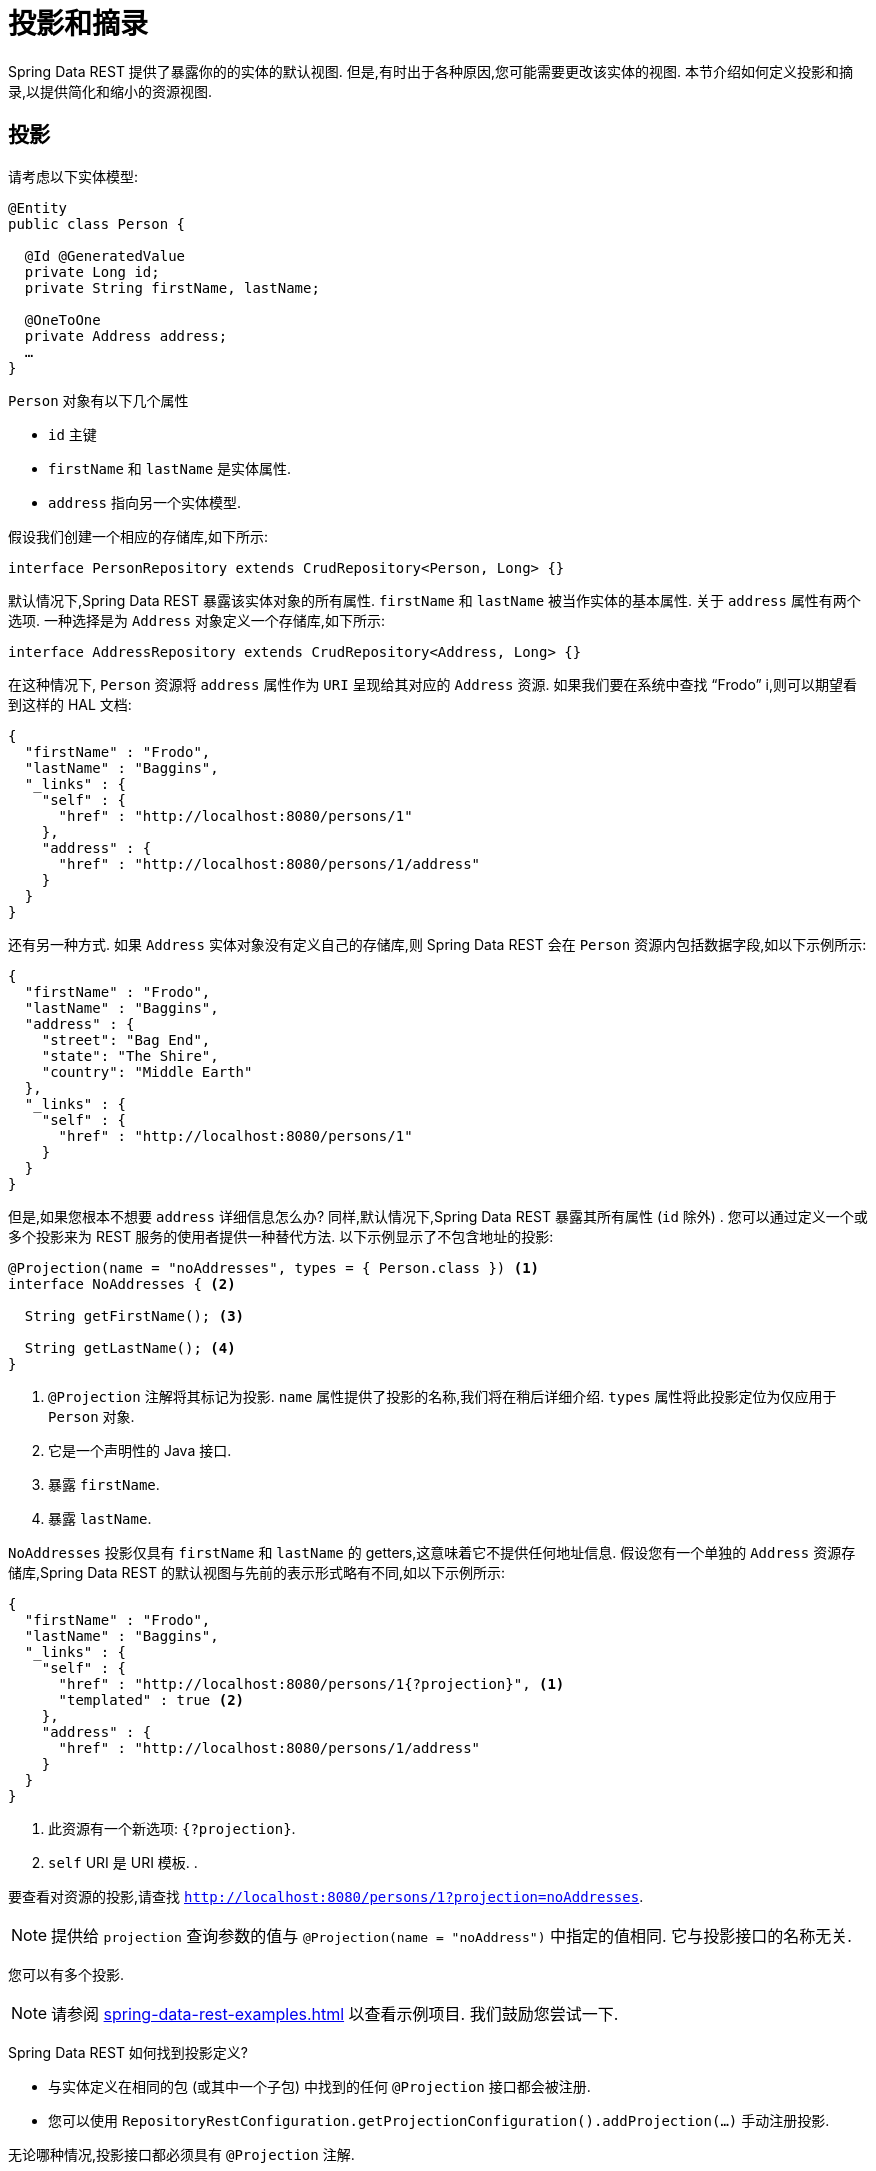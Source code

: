 [[projections-excerpts]]
= 投影和摘录

Spring Data REST 提供了暴露你的的实体的默认视图.  但是,有时出于各种原因,您可能需要更改该实体的视图.  本节介绍如何定义投影和摘录,以提供简化和缩小的资源视图.

[[projections-excerpts.projections]]
== 投影

请考虑以下实体模型:

====
[source,java]
----
@Entity
public class Person {

  @Id @GeneratedValue
  private Long id;
  private String firstName, lastName;

  @OneToOne
  private Address address;
  …
}
----
====

`Person` 对象有以下几个属性

* `id` 主键
* `firstName` 和 `lastName` 是实体属性.
* `address` 指向另一个实体模型.

假设我们创建一个相应的存储库,如下所示:

====
[source,java]
----
interface PersonRepository extends CrudRepository<Person, Long> {}
----
====

默认情况下,Spring Data REST 暴露该实体对象的所有属性.  `firstName` 和 `lastName` 被当作实体的基本属性.  关于 `address` 属性有两个选项.  一种选择是为 `Address` 对象定义一个存储库,如下所示:

====
[source,java]
----
interface AddressRepository extends CrudRepository<Address, Long> {}
----
====

在这种情况下, `Person`  资源将 `address`  属性作为 `URI` 呈现给其对应的 `Address`  资源.  如果我们要在系统中查找  "`Frodo`" i,则可以期望看到这样的 HAL 文档:

====
[source,javascript]
----
{
  "firstName" : "Frodo",
  "lastName" : "Baggins",
  "_links" : {
    "self" : {
      "href" : "http://localhost:8080/persons/1"
    },
    "address" : {
      "href" : "http://localhost:8080/persons/1/address"
    }
  }
}
----
====

还有另一种方式.  如果 `Address` 实体对象没有定义自己的存储库,则 Spring Data REST 会在 `Person` 资源内包括数据字段,如以下示例所示:

====
[source,javascript]
----
{
  "firstName" : "Frodo",
  "lastName" : "Baggins",
  "address" : {
    "street": "Bag End",
    "state": "The Shire",
    "country": "Middle Earth"
  },
  "_links" : {
    "self" : {
      "href" : "http://localhost:8080/persons/1"
    }
  }
}
----
====

但是,如果您根本不想要 `address` 详细信息怎么办?  同样,默认情况下,Spring Data REST 暴露其所有属性 (`id` 除外) .  您可以通过定义一个或多个投影来为 REST 服务的使用者提供一种替代方法.  以下示例显示了不包含地址的投影:

====
[source,java]
----
@Projection(name = "noAddresses", types = { Person.class }) <1>
interface NoAddresses { <2>

  String getFirstName(); <3>

  String getLastName(); <4>
}
----

<1> `@Projection` 注解将其标记为投影.  `name` 属性提供了投影的名称,我们将在稍后详细介绍.   `types` 属性将此投影定位为仅应用于 `Person` 对象.
<2> 它是一个声明性的 Java 接口.
<3> 暴露 `firstName`.
<4> 暴露 `lastName`.
====

`NoAddresses` 投影仅具有 `firstName` 和 `lastName` 的 getters,这意味着它不提供任何地址信息.  假设您有一个单独的  `Address` 资源存储库,Spring Data REST 的默认视图与先前的表示形式略有不同,如以下示例所示:

====
[source,javascript]
----
{
  "firstName" : "Frodo",
  "lastName" : "Baggins",
  "_links" : {
    "self" : {
      "href" : "http://localhost:8080/persons/1{?projection}", <1>
      "templated" : true <2>
    },
    "address" : {
      "href" : "http://localhost:8080/persons/1/address"
    }
  }
}
----

<1> 此资源有一个新选项: `{?projection}`.
<2> `self` URI 是 URI 模板. .
====

要查看对资源的投影,请查找  `http://localhost:8080/persons/1?projection=noAddresses`.

NOTE: 提供给 `projection` 查询参数的值与 `@Projection(name = "noAddress")` 中指定的值相同. 它与投影接口的名称无关.

您可以有多个投影.

NOTE: 请参阅  <<spring-data-rest-examples.adoc#spring-data-examples.projections>> 以查看示例项目.  我们鼓励您尝试一下.

Spring Data REST 如何找到投影定义?

* 与实体定义在相同的包 (或其中一个子包) 中找到的任何 `@Projection`  接口都会被注册.
* 您可以使用 `RepositoryRestConfiguration.getProjectionConfiguration().addProjection(…)` 手动注册投影.

无论哪种情况,投影接口都必须具有 `@Projection` 注解.

[[projections-excerpts.finding-projections]]
=== 查找现有投影

Spring Data REST 暴露了  <<metadata.adoc#metadata.alps>>  文档,这是一种微元数据格式. 请按照根资源暴露的  `profile` 链接. 如果您向下导航至 `Person` 资源 (即 `/alps/persons`) 的 ALPS 文档,则可以找到有关 `Person` 资源的许多详细信息. 将列出投影以及关于 `GET` REST 转换的详细信息,如下所示:

====
[source,javascript]
----
{ …
  "id" : "get-person", <1>
  "name" : "person",
  "type" : "SAFE",
  "rt" : "#person-representation",
  "descriptors" : [ {
    "name" : "projection", <2>
    "doc" : {
      "value" : "The projection that shall be applied when rendering the response. Acceptable values available in nested descriptors.",
      "format" : "TEXT"
    },
    "type" : "SEMANTIC",
    "descriptors" : [ {
      "name" : "noAddresses", <3>
      "type" : "SEMANTIC",
      "descriptors" : [ {
        "name" : "firstName", <4>
        "type" : "SEMANTIC"
      }, {
        "name" : "lastName", <4>
        "type" : "SEMANTIC"
      } ]
    } ]
  } ]
},
…
----

<1> ALPS 文档的此部分显示有关 `GET` 和 `Person` 资源的详细信息.
<2> 这部分包含  `projection` 选项.
<3> 这部分包含 `noAddresses` 投影.
<4> 该投影提供的实际属性包括 `firstName` 和 `lastName`.
====

[NOTE]
====
如果满足以下条件,则可以选择定投影义并将其提供给客户使用:

* 标有  `@Projection` 注解,并和实体类在同一包 (或子包) 中
* 使用  `RepositoryRestConfiguration.getProjectionConfiguration().addProjection(…)` 手动注册.
====

[[projections-excerpts.projections.hidden-data]]
=== 引入隐藏数据

到目前为止,在本节中,我们已经介绍了如何使用投影来减少提供给用户的信息.  投影也可以带来通常看不见的数据.  例如,Spring Data REST 会忽略使用 `@JsonIgnore` 注解标记的字段或 getter 方法.  考虑以下实体对象:

====
[source,java]
----
@Entity
public class User {

	@Id @GeneratedValue
	private Long id;
	private String name;

	@JsonIgnore private String password; <1>

	private String[] roles;
  …
----

<1> Jackson 的 `@JsonIgnore` 用于防止将 `password` 字段序列化为JSON
====

前面示例中的 `User` 类可用于存储用户信息以及与 Spring Security 集成.  如果创建 `UserRepository`,将 `password` 字段暴露出去通常是不好的.  在前面的示例中,我们通过在  `password`  字段上应用 Jackson 的 `@JsonIgnore` 来防止这种情况的发生.

NOTE: 如果 `@JsonIgnore` 位于相应字段的 getter 函数上,Jackson 也不会将该字段序列化为JSON.

然而,投影介绍了仍然服务于这一领域的能力. 可以创建如下投影:

====
[source,java]
----
@Projection(name = "passwords", types = { User.class })
interface PasswordProjection {

  String getPassword();
}
----
====

如果创建和使用这样的投影,它将避开放置在 `User.password` 上的 `@JsonIgnore` 指令.

IMPORTANT: 这个例子可能看起来有点诡异,但是可以通过更丰富的实体模型和许多投影来意外泄露这些细节. 由于 Spring Data REST 无法辨别这些数据的敏感度,所以由开发人员来避免这种情况.

投影也可以生成虚拟数据.  假设您具有以下实体定义:

====
[source,java]
----
@Entity
public class Person {

  ...
  private String firstName;
  private String lastName;

  ...
}
----
====

您可以创建一个将前面示例中的两个数据字段组合在一起的投影,如下所示:

====
[source,java]
----
@Projection(name = "virtual", types = { Person.class })
public interface VirtualProjection {

  @Value("#{target.firstName} #{target.lastName}") <1>
  String getFullName();

}
----

<1> Spring的 `@Value` 注解可让您使用 SpEL 表达式,该表达式采用目标对象并将其 `firstName` 和 `lastName` 属性拼接在一起,以呈现只读的 `fullName`.
====

[[projections-excerpts.excerpts]]
== 摘录

摘录是自动应用于资源集合的投影.  例如,您可以按以下方式更改 `PersonRepository`:

====
[source,java]
----
@RepositoryRestResource(excerptProjection = NoAddresses.class)
interface PersonRepository extends CrudRepository<Person, Long> {}
----
====

在将 `Person` 资源嵌入到集合或相关资源中时,上述示例指示 Spring Data REST 使用 `NoAddresses` 投影.
摘录投影不会自动应用于单个资源,必须指明应用它们.  摘录投影主要是提供了集合数据的默认预览,但在获取单个资源时不提供.  请参阅 https://stackoverflow.com/questions/30220333/why-is-an-excerpt-projection-not-applied-automatically-for-a-spring-data-rest-it[为什么摘录投影不会自动应用于 Spring Data REST 单个资源? ]对此主题进行讨论.

除了更改默认视图外,摘录还有其他视图选项,如下一节所示.

[[projections-excerpts.excerpting-commonly-accessed-data]]
=== 摘录常用数据

组合实体对象时,会出现 REST 服务的常见情况.  例如, `Person` 信息存储在一个表中,而与其相关的 `Address` 存储在另一个表中.  默认情况下,Spring Data REST 将用户的 `address` 属性作为 URI 提供.  浏览器必须访问 URI 才能获取.
但是,这总会获取到一些额外的数据,那么摘录投影可以将这些额外的数据内联,从而为您节省了额外的 `GET`.  为此,您可以定义另一个摘录投影,如下所示:

====
[source,java]
----
@Projection(name = "inlineAddress", types = { Person.class }) <1>
interface InlineAddress {

  String getFirstName();

  String getLastName();

  Address getAddress(); <2>
}
----

<1> 名字为 `inlineAddress` 的投影
<2> 投影添加 `getAddress` 属性, 它返回  `Address` 字段.  在投影内部使用时,它将使信息内联.
====

您可以将其插入 `PersonRepository` 定义中,如下所示:

====
[source,java]
----
@RepositoryRestResource(excerptProjection = InlineAddress.class)
interface PersonRepository extends CrudRepository<Person, Long> {}
----
====

这样做会使 HAL 文档显示如下:

====
[source,javascript]
----
{
  "firstName" : "Frodo",
  "lastName" : "Baggins",
  "address" : { <1>
    "street": "Bag End",
    "state": "The Shire",
    "country": "Middle Earth"
  },
  "_links" : {
    "self" : {
      "href" : "http://localhost:8080/persons/1"
    },
    "address" : { <2>
      "href" : "http://localhost:8080/persons/1/address"
    }
  }
}
----

<1> `address` 数据内联, 因此您无需浏览即可.
<2> 仍然提供到 `Address` 资源的链接,使其仍然可以导航到自己的资源.
====

注意,前面的示例是本章前面的示例的结合.  您可能需要通读它们,跟随进行到最后一个示例.

WARNING: 为存储库配置  `@RepositoryRestResource(excerptProjection=...)` 会更改默认行为.  如果您已经发布了版本,则可能对您的服务使用者造成重大更改.
